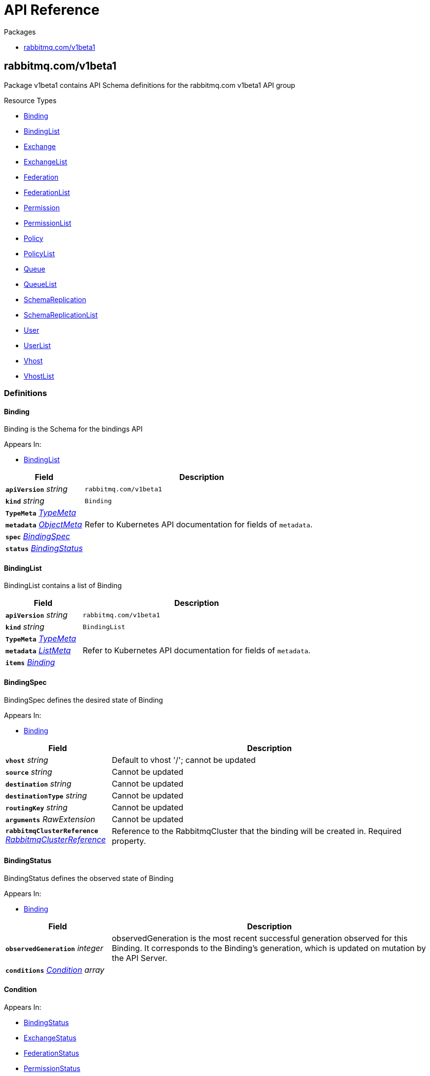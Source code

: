 // Generated documentation. Please do not edit.
:anchor_prefix: k8s-api

[id="{p}-api-reference"]
= API Reference

.Packages
- xref:{anchor_prefix}-rabbitmq-com-v1beta1[$$rabbitmq.com/v1beta1$$]


[id="{anchor_prefix}-rabbitmq-com-v1beta1"]
== rabbitmq.com/v1beta1

Package v1beta1 contains API Schema definitions for the rabbitmq.com v1beta1 API group

.Resource Types
- xref:{anchor_prefix}-github-com-rabbitmq-messaging-topology-operator-api-v1beta1-binding[$$Binding$$]
- xref:{anchor_prefix}-github-com-rabbitmq-messaging-topology-operator-api-v1beta1-bindinglist[$$BindingList$$]
- xref:{anchor_prefix}-github-com-rabbitmq-messaging-topology-operator-api-v1beta1-exchange[$$Exchange$$]
- xref:{anchor_prefix}-github-com-rabbitmq-messaging-topology-operator-api-v1beta1-exchangelist[$$ExchangeList$$]
- xref:{anchor_prefix}-github-com-rabbitmq-messaging-topology-operator-api-v1beta1-federation[$$Federation$$]
- xref:{anchor_prefix}-github-com-rabbitmq-messaging-topology-operator-api-v1beta1-federationlist[$$FederationList$$]
- xref:{anchor_prefix}-github-com-rabbitmq-messaging-topology-operator-api-v1beta1-permission[$$Permission$$]
- xref:{anchor_prefix}-github-com-rabbitmq-messaging-topology-operator-api-v1beta1-permissionlist[$$PermissionList$$]
- xref:{anchor_prefix}-github-com-rabbitmq-messaging-topology-operator-api-v1beta1-policy[$$Policy$$]
- xref:{anchor_prefix}-github-com-rabbitmq-messaging-topology-operator-api-v1beta1-policylist[$$PolicyList$$]
- xref:{anchor_prefix}-github-com-rabbitmq-messaging-topology-operator-api-v1beta1-queue[$$Queue$$]
- xref:{anchor_prefix}-github-com-rabbitmq-messaging-topology-operator-api-v1beta1-queuelist[$$QueueList$$]
- xref:{anchor_prefix}-github-com-rabbitmq-messaging-topology-operator-api-v1beta1-schemareplication[$$SchemaReplication$$]
- xref:{anchor_prefix}-github-com-rabbitmq-messaging-topology-operator-api-v1beta1-schemareplicationlist[$$SchemaReplicationList$$]
- xref:{anchor_prefix}-github-com-rabbitmq-messaging-topology-operator-api-v1beta1-user[$$User$$]
- xref:{anchor_prefix}-github-com-rabbitmq-messaging-topology-operator-api-v1beta1-userlist[$$UserList$$]
- xref:{anchor_prefix}-github-com-rabbitmq-messaging-topology-operator-api-v1beta1-vhost[$$Vhost$$]
- xref:{anchor_prefix}-github-com-rabbitmq-messaging-topology-operator-api-v1beta1-vhostlist[$$VhostList$$]


=== Definitions

[id="{anchor_prefix}-github-com-rabbitmq-messaging-topology-operator-api-v1beta1-binding"]
==== Binding 

Binding is the Schema for the bindings API

.Appears In:
****
- xref:{anchor_prefix}-github-com-rabbitmq-messaging-topology-operator-api-v1beta1-bindinglist[$$BindingList$$]
****

[cols="25a,75a", options="header"]
|===
| Field | Description
| *`apiVersion`* __string__ | `rabbitmq.com/v1beta1`
| *`kind`* __string__ | `Binding`
| *`TypeMeta`* __link:https://kubernetes.io/docs/reference/generated/kubernetes-api/v1.20/#typemeta-v1-meta[$$TypeMeta$$]__ | 
| *`metadata`* __link:https://kubernetes.io/docs/reference/generated/kubernetes-api/v1.20/#objectmeta-v1-meta[$$ObjectMeta$$]__ | Refer to Kubernetes API documentation for fields of `metadata`.

| *`spec`* __xref:{anchor_prefix}-github-com-rabbitmq-messaging-topology-operator-api-v1beta1-bindingspec[$$BindingSpec$$]__ | 
| *`status`* __xref:{anchor_prefix}-github-com-rabbitmq-messaging-topology-operator-api-v1beta1-bindingstatus[$$BindingStatus$$]__ | 
|===


[id="{anchor_prefix}-github-com-rabbitmq-messaging-topology-operator-api-v1beta1-bindinglist"]
==== BindingList 

BindingList contains a list of Binding



[cols="25a,75a", options="header"]
|===
| Field | Description
| *`apiVersion`* __string__ | `rabbitmq.com/v1beta1`
| *`kind`* __string__ | `BindingList`
| *`TypeMeta`* __link:https://kubernetes.io/docs/reference/generated/kubernetes-api/v1.20/#typemeta-v1-meta[$$TypeMeta$$]__ | 
| *`metadata`* __link:https://kubernetes.io/docs/reference/generated/kubernetes-api/v1.20/#listmeta-v1-meta[$$ListMeta$$]__ | Refer to Kubernetes API documentation for fields of `metadata`.

| *`items`* __xref:{anchor_prefix}-github-com-rabbitmq-messaging-topology-operator-api-v1beta1-binding[$$Binding$$]__ | 
|===


[id="{anchor_prefix}-github-com-rabbitmq-messaging-topology-operator-api-v1beta1-bindingspec"]
==== BindingSpec 

BindingSpec defines the desired state of Binding

.Appears In:
****
- xref:{anchor_prefix}-github-com-rabbitmq-messaging-topology-operator-api-v1beta1-binding[$$Binding$$]
****

[cols="25a,75a", options="header"]
|===
| Field | Description
| *`vhost`* __string__ | Default to vhost '/'; cannot be updated
| *`source`* __string__ | Cannot be updated
| *`destination`* __string__ | Cannot be updated
| *`destinationType`* __string__ | Cannot be updated
| *`routingKey`* __string__ | Cannot be updated
| *`arguments`* __RawExtension__ | Cannot be updated
| *`rabbitmqClusterReference`* __xref:{anchor_prefix}-github-com-rabbitmq-messaging-topology-operator-api-v1beta1-rabbitmqclusterreference[$$RabbitmqClusterReference$$]__ | Reference to the RabbitmqCluster that the binding will be created in. Required property.
|===


[id="{anchor_prefix}-github-com-rabbitmq-messaging-topology-operator-api-v1beta1-bindingstatus"]
==== BindingStatus 

BindingStatus defines the observed state of Binding

.Appears In:
****
- xref:{anchor_prefix}-github-com-rabbitmq-messaging-topology-operator-api-v1beta1-binding[$$Binding$$]
****

[cols="25a,75a", options="header"]
|===
| Field | Description
| *`observedGeneration`* __integer__ | observedGeneration is the most recent successful generation observed for this Binding. It corresponds to the Binding's generation, which is updated on mutation by the API Server.
| *`conditions`* __xref:{anchor_prefix}-github-com-rabbitmq-messaging-topology-operator-api-v1beta1-condition[$$Condition$$] array__ | 
|===


[id="{anchor_prefix}-github-com-rabbitmq-messaging-topology-operator-api-v1beta1-condition"]
==== Condition 



.Appears In:
****
- xref:{anchor_prefix}-github-com-rabbitmq-messaging-topology-operator-api-v1beta1-bindingstatus[$$BindingStatus$$]
- xref:{anchor_prefix}-github-com-rabbitmq-messaging-topology-operator-api-v1beta1-exchangestatus[$$ExchangeStatus$$]
- xref:{anchor_prefix}-github-com-rabbitmq-messaging-topology-operator-api-v1beta1-federationstatus[$$FederationStatus$$]
- xref:{anchor_prefix}-github-com-rabbitmq-messaging-topology-operator-api-v1beta1-permissionstatus[$$PermissionStatus$$]
- xref:{anchor_prefix}-github-com-rabbitmq-messaging-topology-operator-api-v1beta1-policystatus[$$PolicyStatus$$]
- xref:{anchor_prefix}-github-com-rabbitmq-messaging-topology-operator-api-v1beta1-queuestatus[$$QueueStatus$$]
- xref:{anchor_prefix}-github-com-rabbitmq-messaging-topology-operator-api-v1beta1-schemareplicationstatus[$$SchemaReplicationStatus$$]
- xref:{anchor_prefix}-github-com-rabbitmq-messaging-topology-operator-api-v1beta1-userstatus[$$UserStatus$$]
- xref:{anchor_prefix}-github-com-rabbitmq-messaging-topology-operator-api-v1beta1-vhoststatus[$$VhostStatus$$]
****

[cols="25a,75a", options="header"]
|===
| Field | Description
| *`type`* __xref:{anchor_prefix}-github-com-rabbitmq-messaging-topology-operator-api-v1beta1-conditiontype[$$ConditionType$$]__ | Type indicates the scope of RabbitmqCluster status addressed by the condition.
| *`status`* __link:https://kubernetes.io/docs/reference/generated/kubernetes-api/v1.20/#conditionstatus-v1-core[$$ConditionStatus$$]__ | True, False, or Unknown
| *`lastTransitionTime`* __link:https://kubernetes.io/docs/reference/generated/kubernetes-api/v1.20/#time-v1-meta[$$Time$$]__ | The last time this Condition type changed.
| *`reason`* __string__ | One word, camel-case reason for current status of the condition.
| *`message`* __string__ | Full text reason for current status of the condition.
|===


[id="{anchor_prefix}-github-com-rabbitmq-messaging-topology-operator-api-v1beta1-conditiontype"]
==== ConditionType (string) 



.Appears In:
****
- xref:{anchor_prefix}-github-com-rabbitmq-messaging-topology-operator-api-v1beta1-condition[$$Condition$$]
****



[id="{anchor_prefix}-github-com-rabbitmq-messaging-topology-operator-api-v1beta1-exchange"]
==== Exchange 

Exchange is the Schema for the exchanges API

.Appears In:
****
- xref:{anchor_prefix}-github-com-rabbitmq-messaging-topology-operator-api-v1beta1-exchangelist[$$ExchangeList$$]
****

[cols="25a,75a", options="header"]
|===
| Field | Description
| *`apiVersion`* __string__ | `rabbitmq.com/v1beta1`
| *`kind`* __string__ | `Exchange`
| *`TypeMeta`* __link:https://kubernetes.io/docs/reference/generated/kubernetes-api/v1.20/#typemeta-v1-meta[$$TypeMeta$$]__ | 
| *`metadata`* __link:https://kubernetes.io/docs/reference/generated/kubernetes-api/v1.20/#objectmeta-v1-meta[$$ObjectMeta$$]__ | Refer to Kubernetes API documentation for fields of `metadata`.

| *`spec`* __xref:{anchor_prefix}-github-com-rabbitmq-messaging-topology-operator-api-v1beta1-exchangespec[$$ExchangeSpec$$]__ | 
| *`status`* __xref:{anchor_prefix}-github-com-rabbitmq-messaging-topology-operator-api-v1beta1-exchangestatus[$$ExchangeStatus$$]__ | 
|===


[id="{anchor_prefix}-github-com-rabbitmq-messaging-topology-operator-api-v1beta1-exchangelist"]
==== ExchangeList 

ExchangeList contains a list of Exchange



[cols="25a,75a", options="header"]
|===
| Field | Description
| *`apiVersion`* __string__ | `rabbitmq.com/v1beta1`
| *`kind`* __string__ | `ExchangeList`
| *`TypeMeta`* __link:https://kubernetes.io/docs/reference/generated/kubernetes-api/v1.20/#typemeta-v1-meta[$$TypeMeta$$]__ | 
| *`metadata`* __link:https://kubernetes.io/docs/reference/generated/kubernetes-api/v1.20/#listmeta-v1-meta[$$ListMeta$$]__ | Refer to Kubernetes API documentation for fields of `metadata`.

| *`items`* __xref:{anchor_prefix}-github-com-rabbitmq-messaging-topology-operator-api-v1beta1-exchange[$$Exchange$$]__ | 
|===


[id="{anchor_prefix}-github-com-rabbitmq-messaging-topology-operator-api-v1beta1-exchangespec"]
==== ExchangeSpec 

ExchangeSpec defines the desired state of Exchange

.Appears In:
****
- xref:{anchor_prefix}-github-com-rabbitmq-messaging-topology-operator-api-v1beta1-exchange[$$Exchange$$]
****

[cols="25a,75a", options="header"]
|===
| Field | Description
| *`name`* __string__ | Required property; cannot be updated
| *`vhost`* __string__ | Default to vhost '/'; cannot be updated
| *`type`* __string__ | Cannot be updated
| *`durable`* __boolean__ | Cannot be updated
| *`autoDelete`* __boolean__ | Cannot be updated
| *`arguments`* __xref:{anchor_prefix}-k8s-io-apimachinery-pkg-runtime-rawextension[$$RawExtension$$]__ | 
| *`rabbitmqClusterReference`* __xref:{anchor_prefix}-github-com-rabbitmq-messaging-topology-operator-api-v1beta1-rabbitmqclusterreference[$$RabbitmqClusterReference$$]__ | Reference to the RabbitmqCluster that the exchange will be created in. Required property.
|===


[id="{anchor_prefix}-github-com-rabbitmq-messaging-topology-operator-api-v1beta1-exchangestatus"]
==== ExchangeStatus 

ExchangeStatus defines the observed state of Exchange

.Appears In:
****
- xref:{anchor_prefix}-github-com-rabbitmq-messaging-topology-operator-api-v1beta1-exchange[$$Exchange$$]
****

[cols="25a,75a", options="header"]
|===
| Field | Description
| *`observedGeneration`* __integer__ | observedGeneration is the most recent successful generation observed for this Exchange. It corresponds to the Exchange's generation, which is updated on mutation by the API Server.
| *`conditions`* __xref:{anchor_prefix}-github-com-rabbitmq-messaging-topology-operator-api-v1beta1-condition[$$Condition$$]__ | 
|===


[id="{anchor_prefix}-github-com-rabbitmq-messaging-topology-operator-api-v1beta1-federation"]
==== Federation 

Federation is the Schema for the federations API

.Appears In:
****
- xref:{anchor_prefix}-github-com-rabbitmq-messaging-topology-operator-api-v1beta1-federationlist[$$FederationList$$]
****

[cols="25a,75a", options="header"]
|===
| Field | Description
| *`apiVersion`* __string__ | `rabbitmq.com/v1beta1`
| *`kind`* __string__ | `Federation`
| *`TypeMeta`* __link:https://kubernetes.io/docs/reference/generated/kubernetes-api/v1.20/#typemeta-v1-meta[$$TypeMeta$$]__ | 
| *`metadata`* __link:https://kubernetes.io/docs/reference/generated/kubernetes-api/v1.20/#objectmeta-v1-meta[$$ObjectMeta$$]__ | Refer to Kubernetes API documentation for fields of `metadata`.

| *`spec`* __xref:{anchor_prefix}-github-com-rabbitmq-messaging-topology-operator-api-v1beta1-federationspec[$$FederationSpec$$]__ | 
| *`status`* __xref:{anchor_prefix}-github-com-rabbitmq-messaging-topology-operator-api-v1beta1-federationstatus[$$FederationStatus$$]__ | 
|===


[id="{anchor_prefix}-github-com-rabbitmq-messaging-topology-operator-api-v1beta1-federationlist"]
==== FederationList 

FederationList contains a list of Federation



[cols="25a,75a", options="header"]
|===
| Field | Description
| *`apiVersion`* __string__ | `rabbitmq.com/v1beta1`
| *`kind`* __string__ | `FederationList`
| *`TypeMeta`* __link:https://kubernetes.io/docs/reference/generated/kubernetes-api/v1.20/#typemeta-v1-meta[$$TypeMeta$$]__ | 
| *`metadata`* __link:https://kubernetes.io/docs/reference/generated/kubernetes-api/v1.20/#listmeta-v1-meta[$$ListMeta$$]__ | Refer to Kubernetes API documentation for fields of `metadata`.

| *`items`* __xref:{anchor_prefix}-github-com-rabbitmq-messaging-topology-operator-api-v1beta1-federation[$$Federation$$]__ | 
|===


[id="{anchor_prefix}-github-com-rabbitmq-messaging-topology-operator-api-v1beta1-federationspec"]
==== FederationSpec 

FederationSpec defines the desired state of Federation

.Appears In:
****
- xref:{anchor_prefix}-github-com-rabbitmq-messaging-topology-operator-api-v1beta1-federation[$$Federation$$]
****

[cols="25a,75a", options="header"]
|===
| Field | Description
| *`name`* __string__ | Required property; cannot be updated
| *`vhost`* __string__ | Default to vhost '/'; cannot be updated
| *`rabbitmqClusterReference`* __xref:{anchor_prefix}-github-com-rabbitmq-messaging-topology-operator-api-v1beta1-rabbitmqclusterreference[$$RabbitmqClusterReference$$]__ | Reference to the RabbitmqCluster that the exchange will be created in. Required property.
| *`uri`* __string__ | The AMQP URI(s) for the upstream. Required property.
| *`prefetch-count`* __integer__ | 
| *`ack-mode`* __string__ | 
| *`expires`* __integer__ | 
| *`message-ttl`* __integer__ | 
| *`max-hops`* __integer__ | 
| *`reconnect-delay`* __integer__ | 
| *`trust-user-id`* __boolean__ | 
| *`exchange`* __string__ | 
| *`queue`* __string__ | 
|===


[id="{anchor_prefix}-github-com-rabbitmq-messaging-topology-operator-api-v1beta1-federationstatus"]
==== FederationStatus 

FederationStatus defines the observed state of Federation

.Appears In:
****
- xref:{anchor_prefix}-github-com-rabbitmq-messaging-topology-operator-api-v1beta1-federation[$$Federation$$]
****

[cols="25a,75a", options="header"]
|===
| Field | Description
| *`observedGeneration`* __integer__ | observedGeneration is the most recent successful generation observed for this Federation. It corresponds to the Federation's generation, which is updated on mutation by the API Server.
| *`conditions`* __xref:{anchor_prefix}-github-com-rabbitmq-messaging-topology-operator-api-v1beta1-condition[$$Condition$$]__ | 
|===


[id="{anchor_prefix}-github-com-rabbitmq-messaging-topology-operator-api-v1beta1-permission"]
==== Permission 

Permission is the Schema for the permissions API

.Appears In:
****
- xref:{anchor_prefix}-github-com-rabbitmq-messaging-topology-operator-api-v1beta1-permissionlist[$$PermissionList$$]
****

[cols="25a,75a", options="header"]
|===
| Field | Description
| *`apiVersion`* __string__ | `rabbitmq.com/v1beta1`
| *`kind`* __string__ | `Permission`
| *`TypeMeta`* __link:https://kubernetes.io/docs/reference/generated/kubernetes-api/v1.20/#typemeta-v1-meta[$$TypeMeta$$]__ | 
| *`metadata`* __link:https://kubernetes.io/docs/reference/generated/kubernetes-api/v1.20/#objectmeta-v1-meta[$$ObjectMeta$$]__ | Refer to Kubernetes API documentation for fields of `metadata`.

| *`spec`* __xref:{anchor_prefix}-github-com-rabbitmq-messaging-topology-operator-api-v1beta1-permissionspec[$$PermissionSpec$$]__ | 
| *`status`* __xref:{anchor_prefix}-github-com-rabbitmq-messaging-topology-operator-api-v1beta1-permissionstatus[$$PermissionStatus$$]__ | 
|===


[id="{anchor_prefix}-github-com-rabbitmq-messaging-topology-operator-api-v1beta1-permissionlist"]
==== PermissionList 

PermissionList contains a list of Permission



[cols="25a,75a", options="header"]
|===
| Field | Description
| *`apiVersion`* __string__ | `rabbitmq.com/v1beta1`
| *`kind`* __string__ | `PermissionList`
| *`TypeMeta`* __link:https://kubernetes.io/docs/reference/generated/kubernetes-api/v1.20/#typemeta-v1-meta[$$TypeMeta$$]__ | 
| *`metadata`* __link:https://kubernetes.io/docs/reference/generated/kubernetes-api/v1.20/#listmeta-v1-meta[$$ListMeta$$]__ | Refer to Kubernetes API documentation for fields of `metadata`.

| *`items`* __xref:{anchor_prefix}-github-com-rabbitmq-messaging-topology-operator-api-v1beta1-permission[$$Permission$$]__ | 
|===


[id="{anchor_prefix}-github-com-rabbitmq-messaging-topology-operator-api-v1beta1-permissionspec"]
==== PermissionSpec 

PermissionSpec defines the desired state of Permission

.Appears In:
****
- xref:{anchor_prefix}-github-com-rabbitmq-messaging-topology-operator-api-v1beta1-permission[$$Permission$$]
****

[cols="25a,75a", options="header"]
|===
| Field | Description
| *`user`* __string__ | Name of an existing user; required property; cannot be updated
| *`vhost`* __string__ | Name of an existing vhost; required property; cannot be updated
| *`permissions`* __xref:{anchor_prefix}-github-com-rabbitmq-messaging-topology-operator-api-v1beta1-vhostpermissions[$$VhostPermissions$$]__ | Permissions to grant to the user in the specific vhost; required property. See RabbitMQ doc for more information: https://www.rabbitmq.com/access-control.html#user-management
| *`rabbitmqClusterReference`* __xref:{anchor_prefix}-github-com-rabbitmq-messaging-topology-operator-api-v1beta1-rabbitmqclusterreference[$$RabbitmqClusterReference$$]__ | Reference to the RabbitmqCluster that both the provided user and vhost are. Required property.
|===


[id="{anchor_prefix}-github-com-rabbitmq-messaging-topology-operator-api-v1beta1-permissionstatus"]
==== PermissionStatus 

PermissionStatus defines the observed state of Permission

.Appears In:
****
- xref:{anchor_prefix}-github-com-rabbitmq-messaging-topology-operator-api-v1beta1-permission[$$Permission$$]
****

[cols="25a,75a", options="header"]
|===
| Field | Description
| *`observedGeneration`* __integer__ | observedGeneration is the most recent successful generation observed for this Permission. It corresponds to the Permission's generation, which is updated on mutation by the API Server.
| *`conditions`* __xref:{anchor_prefix}-github-com-rabbitmq-messaging-topology-operator-api-v1beta1-condition[$$Condition$$]__ | 
|===


[id="{anchor_prefix}-github-com-rabbitmq-messaging-topology-operator-api-v1beta1-policy"]
==== Policy 

Policy is the Schema for the policies API

.Appears In:
****
- xref:{anchor_prefix}-github-com-rabbitmq-messaging-topology-operator-api-v1beta1-policylist[$$PolicyList$$]
****

[cols="25a,75a", options="header"]
|===
| Field | Description
| *`apiVersion`* __string__ | `rabbitmq.com/v1beta1`
| *`kind`* __string__ | `Policy`
| *`TypeMeta`* __link:https://kubernetes.io/docs/reference/generated/kubernetes-api/v1.20/#typemeta-v1-meta[$$TypeMeta$$]__ | 
| *`metadata`* __link:https://kubernetes.io/docs/reference/generated/kubernetes-api/v1.20/#objectmeta-v1-meta[$$ObjectMeta$$]__ | Refer to Kubernetes API documentation for fields of `metadata`.

| *`spec`* __xref:{anchor_prefix}-github-com-rabbitmq-messaging-topology-operator-api-v1beta1-policyspec[$$PolicySpec$$]__ | 
| *`status`* __xref:{anchor_prefix}-github-com-rabbitmq-messaging-topology-operator-api-v1beta1-policystatus[$$PolicyStatus$$]__ | 
|===


[id="{anchor_prefix}-github-com-rabbitmq-messaging-topology-operator-api-v1beta1-policylist"]
==== PolicyList 

PolicyList contains a list of Policy



[cols="25a,75a", options="header"]
|===
| Field | Description
| *`apiVersion`* __string__ | `rabbitmq.com/v1beta1`
| *`kind`* __string__ | `PolicyList`
| *`TypeMeta`* __link:https://kubernetes.io/docs/reference/generated/kubernetes-api/v1.20/#typemeta-v1-meta[$$TypeMeta$$]__ | 
| *`metadata`* __link:https://kubernetes.io/docs/reference/generated/kubernetes-api/v1.20/#listmeta-v1-meta[$$ListMeta$$]__ | Refer to Kubernetes API documentation for fields of `metadata`.

| *`items`* __xref:{anchor_prefix}-github-com-rabbitmq-messaging-topology-operator-api-v1beta1-policy[$$Policy$$]__ | 
|===


[id="{anchor_prefix}-github-com-rabbitmq-messaging-topology-operator-api-v1beta1-policyspec"]
==== PolicySpec 

PolicySpec defines the desired state of Policy https://www.rabbitmq.com/parameters.html#policies

.Appears In:
****
- xref:{anchor_prefix}-github-com-rabbitmq-messaging-topology-operator-api-v1beta1-policy[$$Policy$$]
****

[cols="25a,75a", options="header"]
|===
| Field | Description
| *`name`* __string__ | Required property; cannot be updated
| *`vhost`* __string__ | Default to vhost '/'; cannot be updated
| *`pattern`* __string__ | Regular expression pattern used to match queues and exchanges, e.g. "^amq.". Required property.
| *`applyTo`* __string__ | What this policy applies to: 'queues', 'exchanges', or 'all'. Default to 'all'.
| *`priority`* __integer__ | Default to '0'. In the event that more than one policy can match a given exchange or queue, the policy with the greatest priority applies.
| *`definition`* __xref:{anchor_prefix}-k8s-io-apimachinery-pkg-runtime-rawextension[$$RawExtension$$]__ | Policy definition. Required property.
| *`rabbitmqClusterReference`* __xref:{anchor_prefix}-github-com-rabbitmq-messaging-topology-operator-api-v1beta1-rabbitmqclusterreference[$$RabbitmqClusterReference$$]__ | Reference to the RabbitmqCluster that the exchange will be created in. Required property.
|===


[id="{anchor_prefix}-github-com-rabbitmq-messaging-topology-operator-api-v1beta1-policystatus"]
==== PolicyStatus 

PolicyStatus defines the observed state of Policy

.Appears In:
****
- xref:{anchor_prefix}-github-com-rabbitmq-messaging-topology-operator-api-v1beta1-policy[$$Policy$$]
****

[cols="25a,75a", options="header"]
|===
| Field | Description
| *`observedGeneration`* __integer__ | observedGeneration is the most recent successful generation observed for this Policy. It corresponds to the Policy's generation, which is updated on mutation by the API Server.
| *`conditions`* __xref:{anchor_prefix}-github-com-rabbitmq-messaging-topology-operator-api-v1beta1-condition[$$Condition$$]__ | 
|===


[id="{anchor_prefix}-github-com-rabbitmq-messaging-topology-operator-api-v1beta1-queue"]
==== Queue 

Queue is the Schema for the queues API

.Appears In:
****
- xref:{anchor_prefix}-github-com-rabbitmq-messaging-topology-operator-api-v1beta1-queuelist[$$QueueList$$]
****

[cols="25a,75a", options="header"]
|===
| Field | Description
| *`apiVersion`* __string__ | `rabbitmq.com/v1beta1`
| *`kind`* __string__ | `Queue`
| *`TypeMeta`* __link:https://kubernetes.io/docs/reference/generated/kubernetes-api/v1.20/#typemeta-v1-meta[$$TypeMeta$$]__ | 
| *`metadata`* __link:https://kubernetes.io/docs/reference/generated/kubernetes-api/v1.20/#objectmeta-v1-meta[$$ObjectMeta$$]__ | Refer to Kubernetes API documentation for fields of `metadata`.

| *`spec`* __xref:{anchor_prefix}-github-com-rabbitmq-messaging-topology-operator-api-v1beta1-queuespec[$$QueueSpec$$]__ | 
| *`status`* __xref:{anchor_prefix}-github-com-rabbitmq-messaging-topology-operator-api-v1beta1-queuestatus[$$QueueStatus$$]__ | 
|===


[id="{anchor_prefix}-github-com-rabbitmq-messaging-topology-operator-api-v1beta1-queuelist"]
==== QueueList 

QueueList contains a list of Queue



[cols="25a,75a", options="header"]
|===
| Field | Description
| *`apiVersion`* __string__ | `rabbitmq.com/v1beta1`
| *`kind`* __string__ | `QueueList`
| *`TypeMeta`* __link:https://kubernetes.io/docs/reference/generated/kubernetes-api/v1.20/#typemeta-v1-meta[$$TypeMeta$$]__ | 
| *`metadata`* __link:https://kubernetes.io/docs/reference/generated/kubernetes-api/v1.20/#listmeta-v1-meta[$$ListMeta$$]__ | Refer to Kubernetes API documentation for fields of `metadata`.

| *`items`* __xref:{anchor_prefix}-github-com-rabbitmq-messaging-topology-operator-api-v1beta1-queue[$$Queue$$]__ | 
|===


[id="{anchor_prefix}-github-com-rabbitmq-messaging-topology-operator-api-v1beta1-queuespec"]
==== QueueSpec 

QueueSpec defines the desired state of Queue

.Appears In:
****
- xref:{anchor_prefix}-github-com-rabbitmq-messaging-topology-operator-api-v1beta1-queue[$$Queue$$]
****

[cols="25a,75a", options="header"]
|===
| Field | Description
| *`name`* __string__ | Name of the queue; required property
| *`vhost`* __string__ | Default to vhost '/'
| *`type`* __string__ | 
| *`durable`* __boolean__ | When set to false queues does not survive server restart
| *`autoDelete`* __boolean__ | when set to true, queues that has at least one consumer before, are deleted after last consumer unsubscribes
| *`arguments`* __xref:{anchor_prefix}-k8s-io-apimachinery-pkg-runtime-rawextension[$$RawExtension$$]__ | Queue arguments in the format of KEY: VALUE. e.g. x-delivery-limit: 10000
| *`rabbitmqClusterReference`* __xref:{anchor_prefix}-github-com-rabbitmq-messaging-topology-operator-api-v1beta1-rabbitmqclusterreference[$$RabbitmqClusterReference$$]__ | Reference to the RabbitmqCluster that the queue will be created in. Required property.
|===


[id="{anchor_prefix}-github-com-rabbitmq-messaging-topology-operator-api-v1beta1-queuestatus"]
==== QueueStatus 

QueueStatus defines the observed state of Queue

.Appears In:
****
- xref:{anchor_prefix}-github-com-rabbitmq-messaging-topology-operator-api-v1beta1-queue[$$Queue$$]
****

[cols="25a,75a", options="header"]
|===
| Field | Description
| *`observedGeneration`* __integer__ | observedGeneration is the most recent successful generation observed for this Queue. It corresponds to the Queue's generation, which is updated on mutation by the API Server.
| *`conditions`* __xref:{anchor_prefix}-github-com-rabbitmq-messaging-topology-operator-api-v1beta1-condition[$$Condition$$]__ | 
|===


[id="{anchor_prefix}-github-com-rabbitmq-messaging-topology-operator-api-v1beta1-rabbitmqclusterreference"]
==== RabbitmqClusterReference 



.Appears In:
****
- xref:{anchor_prefix}-github-com-rabbitmq-messaging-topology-operator-api-v1beta1-bindingspec[$$BindingSpec$$]
- xref:{anchor_prefix}-github-com-rabbitmq-messaging-topology-operator-api-v1beta1-exchangespec[$$ExchangeSpec$$]
- xref:{anchor_prefix}-github-com-rabbitmq-messaging-topology-operator-api-v1beta1-federationspec[$$FederationSpec$$]
- xref:{anchor_prefix}-github-com-rabbitmq-messaging-topology-operator-api-v1beta1-permissionspec[$$PermissionSpec$$]
- xref:{anchor_prefix}-github-com-rabbitmq-messaging-topology-operator-api-v1beta1-policyspec[$$PolicySpec$$]
- xref:{anchor_prefix}-github-com-rabbitmq-messaging-topology-operator-api-v1beta1-queuespec[$$QueueSpec$$]
- xref:{anchor_prefix}-github-com-rabbitmq-messaging-topology-operator-api-v1beta1-schemareplicationspec[$$SchemaReplicationSpec$$]
- xref:{anchor_prefix}-github-com-rabbitmq-messaging-topology-operator-api-v1beta1-userspec[$$UserSpec$$]
- xref:{anchor_prefix}-github-com-rabbitmq-messaging-topology-operator-api-v1beta1-vhostspec[$$VhostSpec$$]
****

[cols="25a,75a", options="header"]
|===
| Field | Description
| *`name`* __string__ | Cannot be updated
|===


[id="{anchor_prefix}-github-com-rabbitmq-messaging-topology-operator-api-v1beta1-schemareplication"]
==== SchemaReplication 

SchemaReplication is the Schema for the schemareplications API This feature requires Tanzu RabbitMQ with schema replication plugin. For more information, see: https://tanzu.vmware.com/rabbitmq and https://www.rabbitmq.com/definitions-standby.html.

.Appears In:
****
- xref:{anchor_prefix}-github-com-rabbitmq-messaging-topology-operator-api-v1beta1-schemareplicationlist[$$SchemaReplicationList$$]
****

[cols="25a,75a", options="header"]
|===
| Field | Description
| *`apiVersion`* __string__ | `rabbitmq.com/v1beta1`
| *`kind`* __string__ | `SchemaReplication`
| *`TypeMeta`* __link:https://kubernetes.io/docs/reference/generated/kubernetes-api/v1.20/#typemeta-v1-meta[$$TypeMeta$$]__ | 
| *`metadata`* __link:https://kubernetes.io/docs/reference/generated/kubernetes-api/v1.20/#objectmeta-v1-meta[$$ObjectMeta$$]__ | Refer to Kubernetes API documentation for fields of `metadata`.

| *`spec`* __xref:{anchor_prefix}-github-com-rabbitmq-messaging-topology-operator-api-v1beta1-schemareplicationspec[$$SchemaReplicationSpec$$]__ | 
| *`status`* __xref:{anchor_prefix}-github-com-rabbitmq-messaging-topology-operator-api-v1beta1-schemareplicationstatus[$$SchemaReplicationStatus$$]__ | 
|===


[id="{anchor_prefix}-github-com-rabbitmq-messaging-topology-operator-api-v1beta1-schemareplicationlist"]
==== SchemaReplicationList 

SchemaReplicationList contains a list of SchemaReplication



[cols="25a,75a", options="header"]
|===
| Field | Description
| *`apiVersion`* __string__ | `rabbitmq.com/v1beta1`
| *`kind`* __string__ | `SchemaReplicationList`
| *`TypeMeta`* __link:https://kubernetes.io/docs/reference/generated/kubernetes-api/v1.20/#typemeta-v1-meta[$$TypeMeta$$]__ | 
| *`metadata`* __link:https://kubernetes.io/docs/reference/generated/kubernetes-api/v1.20/#listmeta-v1-meta[$$ListMeta$$]__ | Refer to Kubernetes API documentation for fields of `metadata`.

| *`items`* __xref:{anchor_prefix}-github-com-rabbitmq-messaging-topology-operator-api-v1beta1-schemareplication[$$SchemaReplication$$]__ | 
|===


[id="{anchor_prefix}-github-com-rabbitmq-messaging-topology-operator-api-v1beta1-schemareplicationspec"]
==== SchemaReplicationSpec 

SchemaReplicationSpec defines the desired state of SchemaReplication

.Appears In:
****
- xref:{anchor_prefix}-github-com-rabbitmq-messaging-topology-operator-api-v1beta1-schemareplication[$$SchemaReplication$$]
****

[cols="25a,75a", options="header"]
|===
| Field | Description
| *`rabbitmqClusterReference`* __xref:{anchor_prefix}-github-com-rabbitmq-messaging-topology-operator-api-v1beta1-rabbitmqclusterreference[$$RabbitmqClusterReference$$]__ | Reference to the RabbitmqCluster that schema replication would be set for. Must be an existing cluster.
| *`upstreamSecret`* __link:https://kubernetes.io/docs/reference/generated/kubernetes-api/v1.20/#localobjectreference-v1-core[$$LocalObjectReference$$]__ | Defines a Secret which contains credentials to be used for schema replication. The Secret must contain the keys `endpoints`, `username` and `password` in its Data field, or operator will error. `endpoints` should be one or multiple endpoints separated by ','.
|===


[id="{anchor_prefix}-github-com-rabbitmq-messaging-topology-operator-api-v1beta1-schemareplicationstatus"]
==== SchemaReplicationStatus 

SchemaReplicationStatus defines the observed state of SchemaReplication

.Appears In:
****
- xref:{anchor_prefix}-github-com-rabbitmq-messaging-topology-operator-api-v1beta1-schemareplication[$$SchemaReplication$$]
****

[cols="25a,75a", options="header"]
|===
| Field | Description
| *`observedGeneration`* __integer__ | observedGeneration is the most recent successful generation observed for this Queue. It corresponds to the Queue's generation, which is updated on mutation by the API Server.
| *`conditions`* __xref:{anchor_prefix}-github-com-rabbitmq-messaging-topology-operator-api-v1beta1-condition[$$Condition$$]__ | 
|===


[id="{anchor_prefix}-github-com-rabbitmq-messaging-topology-operator-api-v1beta1-user"]
==== User 

User is the Schema for the users API.

.Appears In:
****
- xref:{anchor_prefix}-github-com-rabbitmq-messaging-topology-operator-api-v1beta1-userlist[$$UserList$$]
****

[cols="25a,75a", options="header"]
|===
| Field | Description
| *`apiVersion`* __string__ | `rabbitmq.com/v1beta1`
| *`kind`* __string__ | `User`
| *`TypeMeta`* __link:https://kubernetes.io/docs/reference/generated/kubernetes-api/v1.20/#typemeta-v1-meta[$$TypeMeta$$]__ | 
| *`metadata`* __link:https://kubernetes.io/docs/reference/generated/kubernetes-api/v1.20/#objectmeta-v1-meta[$$ObjectMeta$$]__ | Refer to Kubernetes API documentation for fields of `metadata`.

| *`spec`* __xref:{anchor_prefix}-github-com-rabbitmq-messaging-topology-operator-api-v1beta1-userspec[$$UserSpec$$]__ | Spec configures the desired state of the User object.
| *`status`* __xref:{anchor_prefix}-github-com-rabbitmq-messaging-topology-operator-api-v1beta1-userstatus[$$UserStatus$$]__ | Status exposes the observed state of the User object.
|===


[id="{anchor_prefix}-github-com-rabbitmq-messaging-topology-operator-api-v1beta1-userlist"]
==== UserList 

UserList contains a list of Users.



[cols="25a,75a", options="header"]
|===
| Field | Description
| *`apiVersion`* __string__ | `rabbitmq.com/v1beta1`
| *`kind`* __string__ | `UserList`
| *`TypeMeta`* __link:https://kubernetes.io/docs/reference/generated/kubernetes-api/v1.20/#typemeta-v1-meta[$$TypeMeta$$]__ | 
| *`metadata`* __link:https://kubernetes.io/docs/reference/generated/kubernetes-api/v1.20/#listmeta-v1-meta[$$ListMeta$$]__ | Refer to Kubernetes API documentation for fields of `metadata`.

| *`items`* __xref:{anchor_prefix}-github-com-rabbitmq-messaging-topology-operator-api-v1beta1-user[$$User$$]__ | 
|===


[id="{anchor_prefix}-github-com-rabbitmq-messaging-topology-operator-api-v1beta1-userspec"]
==== UserSpec 

UserSpec defines the desired state of User.

.Appears In:
****
- xref:{anchor_prefix}-github-com-rabbitmq-messaging-topology-operator-api-v1beta1-user[$$User$$]
****

[cols="25a,75a", options="header"]
|===
| Field | Description
| *`tags`* __xref:{anchor_prefix}-github-com-rabbitmq-messaging-topology-operator-api-v1beta1-usertag[$$UserTag$$] array__ | List of permissions tags to associate with the user. This determines the level of access to the RabbitMQ management UI granted to the user. Omitting this field will lead to a user than can still connect to the cluster through messaging protocols, but cannot perform any management actions. For more information, see https://www.rabbitmq.com/management.html#permissions.
| *`rabbitmqClusterReference`* __xref:{anchor_prefix}-github-com-rabbitmq-messaging-topology-operator-api-v1beta1-rabbitmqclusterreference[$$RabbitmqClusterReference$$]__ | Reference to the RabbitmqCluster that the user will be created for. This cluster must exist for the User object to be created.
| *`importCredentialsSecret`* __link:https://kubernetes.io/docs/reference/generated/kubernetes-api/v1.20/#localobjectreference-v1-core[$$LocalObjectReference$$]__ | Defines a Secret used to pre-define the username and password set for this User. User objects created with this field set will not have randomly-generated credentials, and will instead import the username/password values from this Secret. The Secret must contain the keys `username` and `password` in its Data field, or the import will fail. Note that this import only occurs at creation time, and is ignored once a password has been set on a User.
|===


[id="{anchor_prefix}-github-com-rabbitmq-messaging-topology-operator-api-v1beta1-userstatus"]
==== UserStatus 

UserStatus defines the observed state of User.

.Appears In:
****
- xref:{anchor_prefix}-github-com-rabbitmq-messaging-topology-operator-api-v1beta1-user[$$User$$]
****

[cols="25a,75a", options="header"]
|===
| Field | Description
| *`observedGeneration`* __integer__ | observedGeneration is the most recent successful generation observed for this User. It corresponds to the User's generation, which is updated on mutation by the API Server.
| *`conditions`* __xref:{anchor_prefix}-github-com-rabbitmq-messaging-topology-operator-api-v1beta1-condition[$$Condition$$]__ | 
| *`credentials`* __link:https://kubernetes.io/docs/reference/generated/kubernetes-api/v1.20/#localobjectreference-v1-core[$$LocalObjectReference$$]__ | Provides a reference to a Secret object containing the user credentials.
|===


[id="{anchor_prefix}-github-com-rabbitmq-messaging-topology-operator-api-v1beta1-usertag"]
==== UserTag (string) 

UserTag defines the level of access to the management UI allocated to the user. For more information, see https://www.rabbitmq.com/management.html#permissions.

.Appears In:
****
- xref:{anchor_prefix}-github-com-rabbitmq-messaging-topology-operator-api-v1beta1-userspec[$$UserSpec$$]
****



[id="{anchor_prefix}-github-com-rabbitmq-messaging-topology-operator-api-v1beta1-vhost"]
==== Vhost 

Vhost is the Schema for the vhosts API

.Appears In:
****
- xref:{anchor_prefix}-github-com-rabbitmq-messaging-topology-operator-api-v1beta1-vhostlist[$$VhostList$$]
****

[cols="25a,75a", options="header"]
|===
| Field | Description
| *`apiVersion`* __string__ | `rabbitmq.com/v1beta1`
| *`kind`* __string__ | `Vhost`
| *`TypeMeta`* __link:https://kubernetes.io/docs/reference/generated/kubernetes-api/v1.20/#typemeta-v1-meta[$$TypeMeta$$]__ | 
| *`metadata`* __link:https://kubernetes.io/docs/reference/generated/kubernetes-api/v1.20/#objectmeta-v1-meta[$$ObjectMeta$$]__ | Refer to Kubernetes API documentation for fields of `metadata`.

| *`spec`* __xref:{anchor_prefix}-github-com-rabbitmq-messaging-topology-operator-api-v1beta1-vhostspec[$$VhostSpec$$]__ | 
| *`status`* __xref:{anchor_prefix}-github-com-rabbitmq-messaging-topology-operator-api-v1beta1-vhoststatus[$$VhostStatus$$]__ | 
|===


[id="{anchor_prefix}-github-com-rabbitmq-messaging-topology-operator-api-v1beta1-vhostlist"]
==== VhostList 

VhostList contains a list of Vhost



[cols="25a,75a", options="header"]
|===
| Field | Description
| *`apiVersion`* __string__ | `rabbitmq.com/v1beta1`
| *`kind`* __string__ | `VhostList`
| *`TypeMeta`* __link:https://kubernetes.io/docs/reference/generated/kubernetes-api/v1.20/#typemeta-v1-meta[$$TypeMeta$$]__ | 
| *`metadata`* __link:https://kubernetes.io/docs/reference/generated/kubernetes-api/v1.20/#listmeta-v1-meta[$$ListMeta$$]__ | Refer to Kubernetes API documentation for fields of `metadata`.

| *`items`* __xref:{anchor_prefix}-github-com-rabbitmq-messaging-topology-operator-api-v1beta1-vhost[$$Vhost$$]__ | 
|===


[id="{anchor_prefix}-github-com-rabbitmq-messaging-topology-operator-api-v1beta1-vhostpermissions"]
==== VhostPermissions 

Set of RabbitMQ permissions: configure, read and write. By not setting a property (configure/write/read), it result in an empty string which does not not match any permission.

.Appears In:
****
- xref:{anchor_prefix}-github-com-rabbitmq-messaging-topology-operator-api-v1beta1-permissionspec[$$PermissionSpec$$]
****

[cols="25a,75a", options="header"]
|===
| Field | Description
| *`configure`* __string__ | 
| *`write`* __string__ | 
| *`read`* __string__ | 
|===


[id="{anchor_prefix}-github-com-rabbitmq-messaging-topology-operator-api-v1beta1-vhostspec"]
==== VhostSpec 

VhostSpec defines the desired state of Vhost

.Appears In:
****
- xref:{anchor_prefix}-github-com-rabbitmq-messaging-topology-operator-api-v1beta1-vhost[$$Vhost$$]
****

[cols="25a,75a", options="header"]
|===
| Field | Description
| *`name`* __string__ | Name of the vhost; see https://www.rabbitmq.com/vhosts.html.
| *`tracing`* __boolean__ | 
| *`rabbitmqClusterReference`* __xref:{anchor_prefix}-github-com-rabbitmq-messaging-topology-operator-api-v1beta1-rabbitmqclusterreference[$$RabbitmqClusterReference$$]__ | Reference to the RabbitmqCluster that the vhost will be created in. Required property.
|===


[id="{anchor_prefix}-github-com-rabbitmq-messaging-topology-operator-api-v1beta1-vhoststatus"]
==== VhostStatus 

VhostStatus defines the observed state of Vhost

.Appears In:
****
- xref:{anchor_prefix}-github-com-rabbitmq-messaging-topology-operator-api-v1beta1-vhost[$$Vhost$$]
****

[cols="25a,75a", options="header"]
|===
| Field | Description
| *`observedGeneration`* __integer__ | observedGeneration is the most recent successful generation observed for this Vhost. It corresponds to the Vhost's generation, which is updated on mutation by the API Server.
| *`conditions`* __xref:{anchor_prefix}-github-com-rabbitmq-messaging-topology-operator-api-v1beta1-condition[$$Condition$$]__ | 
|===


